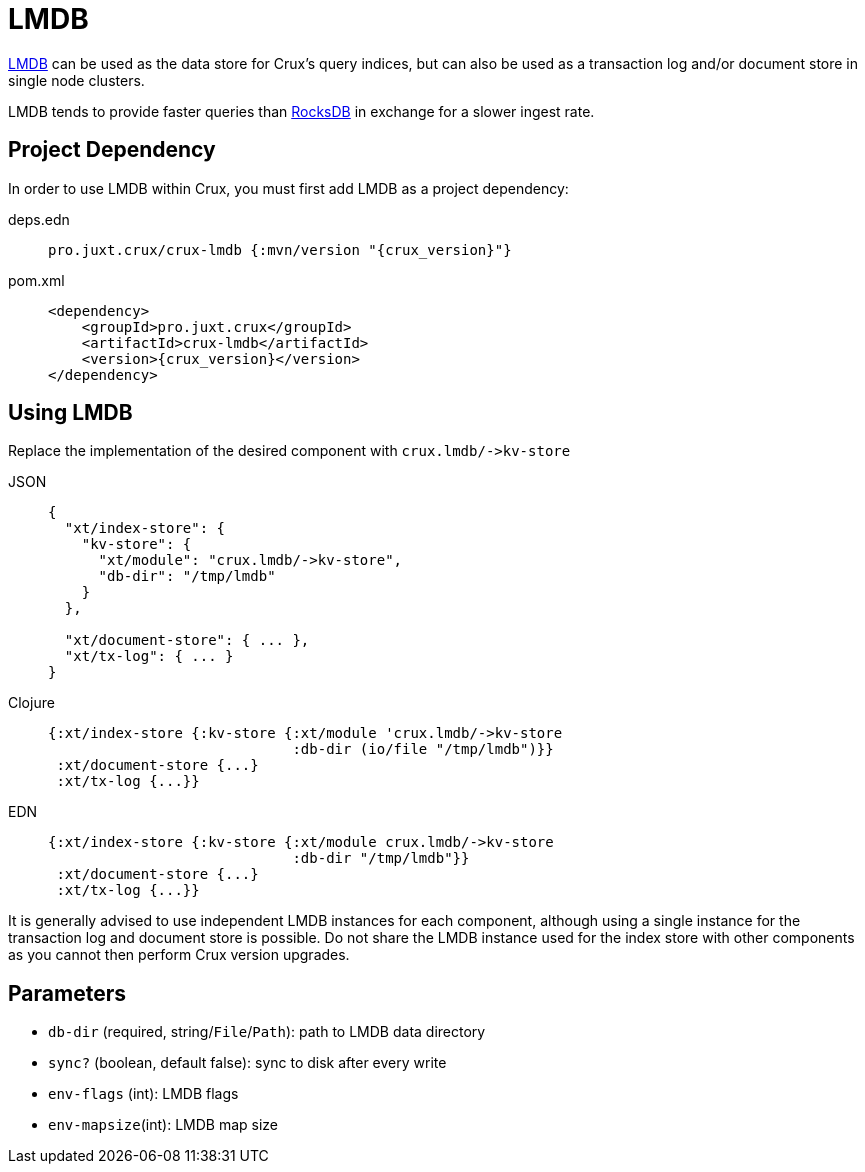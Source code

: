 = LMDB

https://symas.com/lmdb/[LMDB] can be used as the data store for Crux's query indices, but can also be used as a transaction log and/or document store in single node clusters.

LMDB tends to provide faster queries than xref:rocksdb.adoc[RocksDB] in exchange for a slower ingest rate.

== Project Dependency

In order to use LMDB within Crux, you must first add LMDB as a project dependency:

[tabs]
====
deps.edn::
+
[source,clojure, subs=attributes+]
----
pro.juxt.crux/crux-lmdb {:mvn/version "{crux_version}"}
----

pom.xml::
+
[source,xml, subs=attributes+]
----
<dependency>
    <groupId>pro.juxt.crux</groupId>
    <artifactId>crux-lmdb</artifactId>
    <version>{crux_version}</version>
</dependency>
----
====

== Using LMDB

Replace the implementation of the desired component with `+crux.lmdb/->kv-store+`

[tabs]
====
JSON::
+
[source,json]
----
{
  "xt/index-store": {
    "kv-store": {
      "xt/module": "crux.lmdb/->kv-store",
      "db-dir": "/tmp/lmdb"
    }
  },

  "xt/document-store": { ... },
  "xt/tx-log": { ... }
}
----

Clojure::
+
[source,clojure]
----
{:xt/index-store {:kv-store {:xt/module 'crux.lmdb/->kv-store
                             :db-dir (io/file "/tmp/lmdb")}}
 :xt/document-store {...}
 :xt/tx-log {...}}
----

EDN::
+
[source,clojure]
----
{:xt/index-store {:kv-store {:xt/module crux.lmdb/->kv-store
                             :db-dir "/tmp/lmdb"}}
 :xt/document-store {...}
 :xt/tx-log {...}}
----
====

It is generally advised to use independent LMDB instances for each component, although using a single instance for the transaction log and document store is possible. Do not share the LMDB instance used for the index store with other components as you cannot then perform Crux version upgrades.

== Parameters

* `db-dir` (required, string/`File`/`Path`): path to LMDB data directory
* `sync?` (boolean, default false): sync to disk after every write
* `env-flags` (int): LMDB flags
* `env-mapsize`(int): LMDB map size
